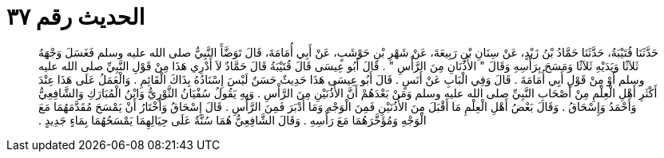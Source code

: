 
= الحديث رقم ٣٧

[quote.hadith]
حَدَّثَنَا قُتَيْبَةُ، حَدَّثَنَا حَمَّادُ بْنُ زَيْدٍ، عَنْ سِنَانِ بْنِ رَبِيعَةَ، عَنْ شَهْرِ بْنِ حَوْشَبٍ، عَنْ أَبِي أُمَامَةَ، قَالَ تَوَضَّأَ النَّبِيُّ صلى الله عليه وسلم فَغَسَلَ وَجْهَهُ ثَلاَثًا وَيَدَيْهِ ثَلاَثًا وَمَسَحَ بِرَأْسِهِ وَقَالَ ‏"‏ الأُذُنَانِ مِنَ الرَّأْسِ ‏"‏ ‏.‏ قَالَ أَبُو عِيسَى قَالَ قُتَيْبَةُ قَالَ حَمَّادٌ لاَ أَدْرِي هَذَا مِنْ قَوْلِ النَّبِيِّ صلى الله عليه وسلم أَوْ مِنْ قَوْلِ أَبِي أُمَامَةَ ‏.‏ قَالَ وَفِي الْبَابِ عَنْ أَنَسٍ ‏.‏ قَالَ أَبُو عِيسَى هَذَا حَدِيثٌ حَسَنٌ لَيْسَ إِسْنَادُهُ بِذَاكَ الْقَائِمِ ‏.‏ وَالْعَمَلُ عَلَى هَذَا عِنْدَ أَكْثَرِ أَهْلِ الْعِلْمِ مِنْ أَصْحَابِ النَّبِيِّ صلى الله عليه وسلم وَمَنْ بَعْدَهُمْ أَنَّ الأُذُنَيْنِ مِنَ الرَّأْسِ ‏.‏ وَبِهِ يَقُولُ سُفْيَانُ الثَّوْرِيُّ وَابْنُ الْمُبَارَكِ وَالشَّافِعِيُّ وَأَحْمَدُ وَإِسْحَاقُ ‏.‏ وَقَالَ بَعْضُ أَهْلِ الْعِلْمِ مَا أَقْبَلَ مِنَ الأُذُنَيْنِ فَمِنَ الْوَجْهِ وَمَا أَدْبَرَ فَمِنَ الرَّأْسِ ‏.‏ قَالَ إِسْحَاقُ وَأَخْتَارُ أَنْ يَمْسَحَ مُقَدَّمَهُمَا مَعَ الْوَجْهِ وَمُؤَخَّرَهُمَا مَعَ رَأْسِهِ ‏.‏ وَقَالَ الشَّافِعِيُّ هُمَا سُنَّةٌ عَلَى حِيَالِهِمَا يَمْسَحُهُمَا بِمَاءٍ جَدِيدٍ ‏.‏